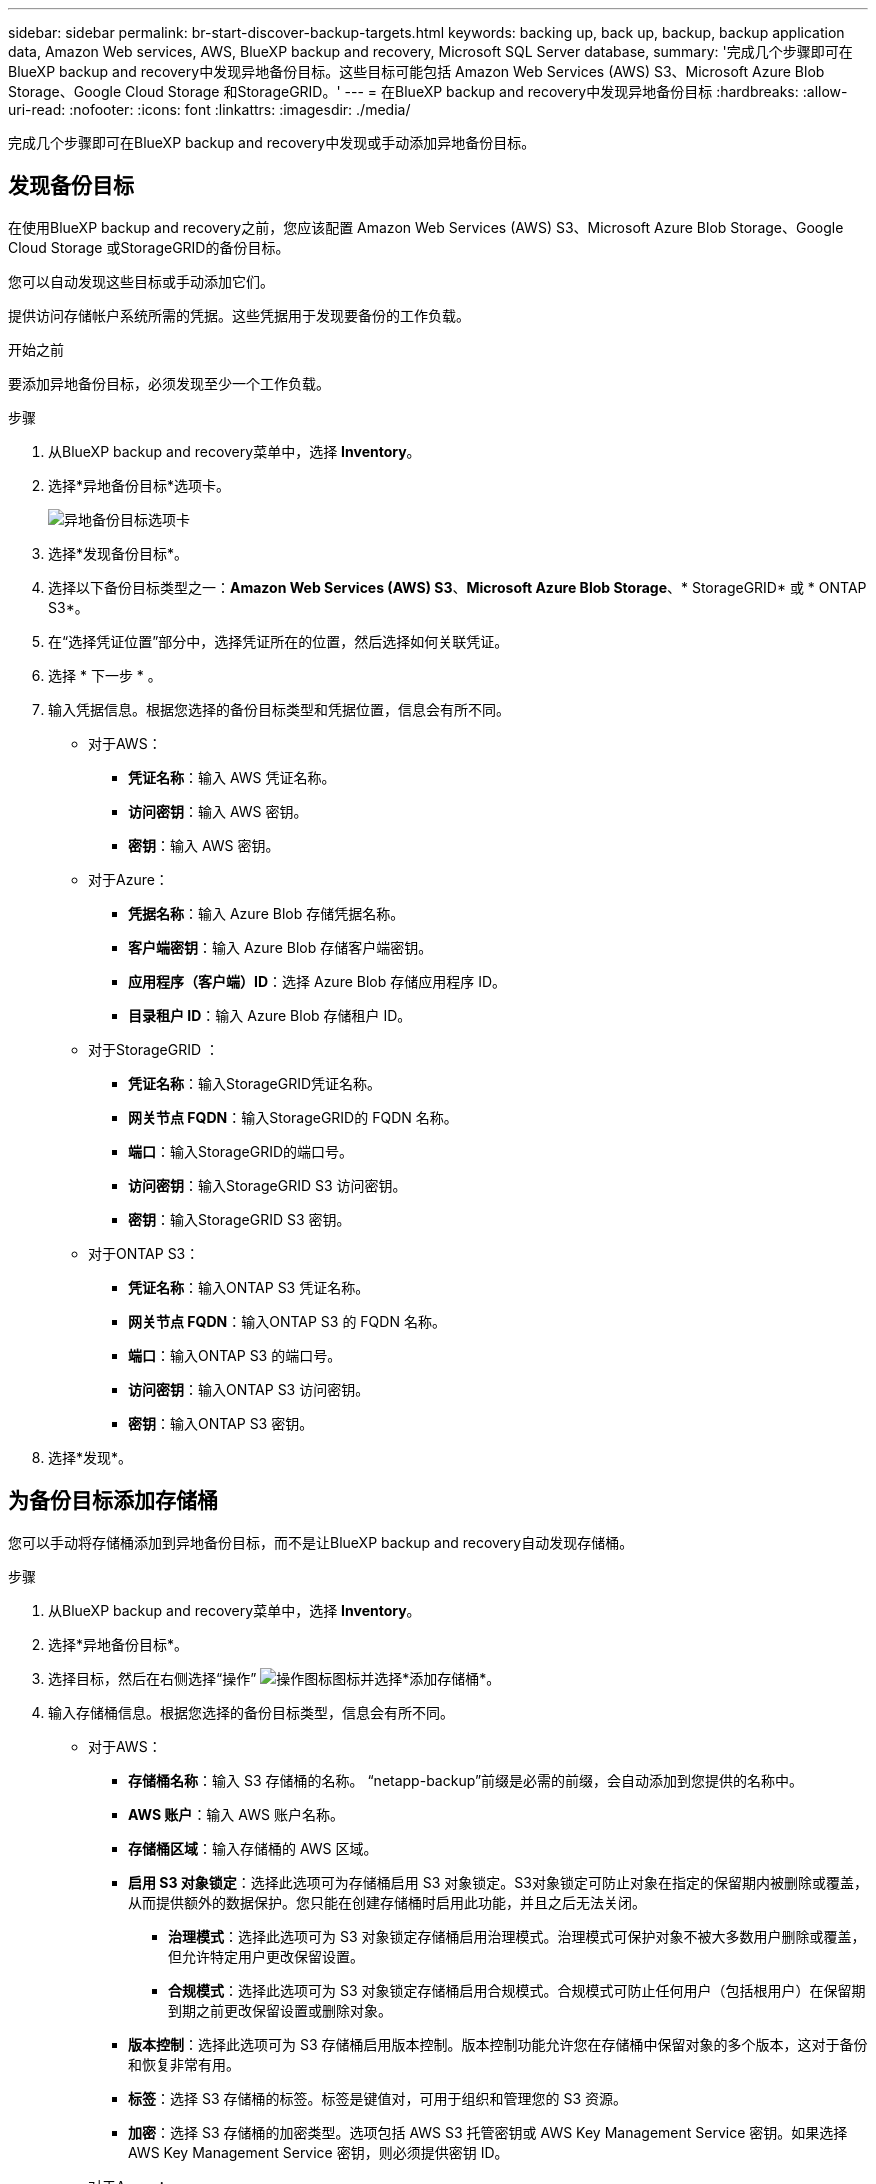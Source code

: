 ---
sidebar: sidebar 
permalink: br-start-discover-backup-targets.html 
keywords: backing up, back up, backup, backup application data, Amazon Web services, AWS, BlueXP backup and recovery, Microsoft SQL Server database, 
summary: '完成几个步骤即可在BlueXP backup and recovery中发现异地备份目标。这些目标可能包括 Amazon Web Services (AWS) S3、Microsoft Azure Blob Storage、Google Cloud Storage 和StorageGRID。' 
---
= 在BlueXP backup and recovery中发现异地备份目标
:hardbreaks:
:allow-uri-read: 
:nofooter: 
:icons: font
:linkattrs: 
:imagesdir: ./media/


[role="lead"]
完成几个步骤即可在BlueXP backup and recovery中发现或手动添加异地备份目标。



== 发现备份目标

在使用BlueXP backup and recovery之前，您应该配置 Amazon Web Services (AWS) S3、Microsoft Azure Blob Storage、Google Cloud Storage 或StorageGRID的备份目标。

您可以自动发现这些目标或手动添加它们。

提供访问存储帐户系统所需的凭据。这些凭据用于发现要备份的工作负载。

.开始之前
要添加异地备份目标，必须发现至少一个工作负载。

.步骤
. 从BlueXP backup and recovery菜单中，选择 *Inventory*。
. 选择*异地备份目标*选项卡。
+
image:screen-br-inventory-offsite-backup-targets.png["异地备份目标选项卡"]

. 选择*发现备份目标*。
. 选择以下备份目标类型之一：*Amazon Web Services (AWS) S3*、*Microsoft Azure Blob Storage*、* StorageGRID* 或 * ONTAP S3*。
. 在“选择凭证位置”部分中，选择凭证所在的位置，然后选择如何关联凭证。
. 选择 * 下一步 * 。
. 输入凭据信息。根据您选择的备份目标类型和凭据位置，信息会有所不同。
+
** 对于AWS：
+
*** *凭证名称*：输入 AWS 凭证名称。
*** *访问密钥*：输入 AWS 密钥。
*** *密钥*：输入 AWS 密钥。


** 对于Azure：
+
*** *凭据名称*：输入 Azure Blob 存储凭据名称。
*** *客户端密钥*：输入 Azure Blob 存储客户端密钥。
*** *应用程序（客户端）ID*：选择 Azure Blob 存储应用程序 ID。
*** *目录租户 ID*：输入 Azure Blob 存储租户 ID。


** 对于StorageGRID ：
+
*** *凭证名称*：输入StorageGRID凭证名称。
*** *网关节点 FQDN*：输入StorageGRID的 FQDN 名称。
*** *端口*：输入StorageGRID的端口号。
*** *访问密钥*：输入StorageGRID S3 访问密钥。
*** *密钥*：输入StorageGRID S3 密钥。


** 对于ONTAP S3：
+
*** *凭证名称*：输入ONTAP S3 凭证名称。
*** *网关节点 FQDN*：输入ONTAP S3 的 FQDN 名称。
*** *端口*：输入ONTAP S3 的端口号。
*** *访问密钥*：输入ONTAP S3 访问密钥。
*** *密钥*：输入ONTAP S3 密钥。




. 选择*发现*。




== 为备份目标添加存储桶

您可以手动将存储桶添加到异地备份目标，而不是让BlueXP backup and recovery自动发现存储桶。

.步骤
. 从BlueXP backup and recovery菜单中，选择 *Inventory*。
. 选择*异地备份目标*。
. 选择目标，然后在右侧选择“操作” image:icon-action.png["操作图标"]图标并选择*添加存储桶*。
. 输入存储桶信息。根据您选择的备份目标类型，信息会有所不同。
+
** 对于AWS：
+
*** *存储桶名称*：输入 S3 存储桶的名称。  “netapp-backup”前缀是必需的前缀，会自动添加到您提供的名称中。
*** *AWS 账户*：输入 AWS 账户名称。
*** *存储桶区域*：输入存储桶的 AWS 区域。
*** *启用 S3 对象锁定*：选择此选项可为存储桶启用 S3 对象锁定。S3对象锁定可防止对象在指定的保留期内被删除或覆盖，从而提供额外的数据保护。您只能在创建存储桶时启用此功能，并且之后无法关闭。
+
**** *治理模式*：选择此选项可为 S3 对象锁定存储桶启用治理模式。治理模式可保护对象不被大多数用户删除或覆盖，但允许特定用户更改保留设置。
**** *合规模式*：选择此选项可为 S3 对象锁定存储桶启用合规模式。合规模式可防止任何用户（包括根用户）在保留期到期之前更改保留设置或删除对象。


*** *版本控制*：选择此选项可为 S3 存储桶启用版本控制。版本控制功能允许您在存储桶中保留对象的多个版本，这对于备份和恢复非常有用。
*** *标签*：选择 S3 存储桶的标签。标签是键值对，可用于组织和管理您的 S3 资源。
*** *加密*：选择 S3 存储桶的加密类型。选项包括 AWS S3 托管密钥或 AWS Key Management Service 密钥。如果选择 AWS Key Management Service 密钥，则必须提供密钥 ID。


** 对于Azure：
+
*** *订阅*：选择 Azure Blob 存储容器的名称。
*** *资源组*：选择 Azure 资源组的名称。
*** *实例详情*：
+
**** *存储帐户名称*：输入 Azure Blob 存储容器的名称。
**** *Azure 区域*：输入容器的 Azure 区域。
**** *性能类型*：为 Azure Blob 存储容器选择标准或高级性能类型，以指示所需的性能级别。
**** *加密*：选择 Azure Blob 存储容器的加密类型。选项包括“Microsoft 管理的密钥”或“客户管理的密钥”。如果选择“客户管理的密钥”，则必须提供密钥保管库名称和密钥名称。




** 对于StorageGRID ：
+
*** *备份目标名称*：选择StorageGRID桶的名称。
*** *存储桶名称*：输入StorageGRID桶的名称。
*** *区域*：输入存储桶的StorageGRID区域。
*** *启用版本控制*：选择此选项可为StorageGRID桶启用版本控制。版本控制功能使您能够在存储桶中保留对象的多个版本，这对于备份和恢复非常有用。
*** *对象锁定*：选择此选项可为StorageGRID桶启用对象锁定。对象锁定可防止对象在指定的保留期内被删除或覆盖，从而提供额外的数据保护。您只能在创建存储桶时启用此功能，并且之后无法关闭。
*** *容量*：输入StorageGRID桶的容量。这是存储桶中可存储的最大数据量。


** 对于ONTAP S3：
+
*** *备份目标名称*：选择ONTAP S3 存储桶的名称。
*** *存储桶目标名称*：输入ONTAP S3 存储桶的名称。
*** *容量*：输入ONTAP S3 存储桶的容量。这是存储桶中可存储的最大数据量。
*** *启用版本控制*：选择此选项可为ONTAP S3 存储桶启用版本控制。版本控制功能允许您在存储桶中保留对象的多个版本，这对于备份和恢复非常有用。
*** *对象锁定*：选择此选项可为ONTAP S3 存储桶启用对象锁定。对象锁定可防止对象在指定的保留期内被删除或覆盖，从而提供额外的数据保护。您只能在创建存储桶时启用此功能，并且之后无法关闭。




. 选择 * 添加 * 。




== 更改备份目标的凭据

输入访问备份目标所需的凭据。

.步骤
. 从BlueXP backup and recovery菜单中，选择 *Inventory*。
. 选择*异地备份目标*。
. 选择目标，然后在右侧选择“操作” image:icon-action.png["操作图标"]图标并选择*更改凭据*。
. 输入备份目标的新凭据。根据您选择的备份目标类型，信息会有所不同。
. 选择 * 完成 * 。

